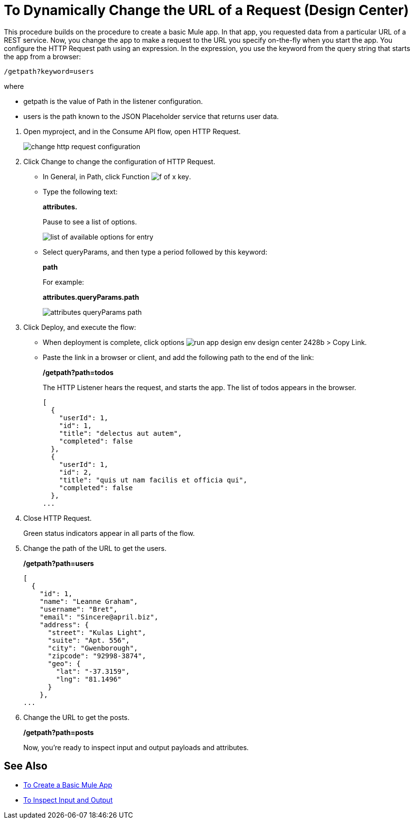 = To Dynamically Change the URL of a Request (Design Center)

This procedure builds on the procedure to create a basic Mule app. In that app, you requested data from a particular URL of a REST service. Now, you change the app to make a request to the URL you specify on-the-fly when you start the app. You configure the HTTP Request path using an expression. In the expression, you use the keyword from the query string that starts the app from a browser: 

`/getpath?keyword=users`

where

** getpath is the value of Path in the listener configuration. 
** users is the path known to the JSON Placeholder service that returns user data.

// datasense not working for attributes 1/2/2018

. Open myproject, and in the Consume API flow, open HTTP Request.
+
image::change-http-request-config.png[change http request configuration]
+
. Click Change to change the configuration of HTTP Request.
+
* In General, in Path, click Function image:flow-designer-88d35.png[f of x key].
* Type the following text:
+
*attributes.* 
+
Pause to see a list of options.
+
image::options-list.png[list of available options for entry]
* Select queryParams, and then type a period followed by this keyword:
+
*path*
+
For example:
+
*attributes.queryParams.path*
+
image::http-request-expression.png[attributes queryParams path]
+
. Click Deploy, and execute the flow:
+
* When deployment is complete, click options image:run-app-design-env-design-center-2428b.png[] > Copy Link.
* Paste the link in a browser or client, and add the following path to the end of the link:
+
*/getpath?path=todos*
+
The HTTP Listener hears the request, and starts the app. The list of todos appears in the browser. 
+
----
[
  {
    "userId": 1,
    "id": 1,
    "title": "delectus aut autem",
    "completed": false
  },
  {
    "userId": 1,
    "id": 2,
    "title": "quis ut nam facilis et officia qui",
    "completed": false
  },
...
----
+
. Close HTTP Request.
+
Green status indicators appear in all parts of the flow.
+
. Change the path of the URL to get the users.
+
*/getpath?path=users*
+
----
[
  {
    "id": 1,
    "name": "Leanne Graham",
    "username": "Bret",
    "email": "Sincere@april.biz",
    "address": {
      "street": "Kulas Light",
      "suite": "Apt. 556",
      "city": "Gwenborough",
      "zipcode": "92998-3874",
      "geo": {
        "lat": "-37.3159",
        "lng": "81.1496"
      }
    },
...
----
+
. Change the URL to get the posts.
+
*/getpath?path=posts*
+
Now, you're ready to inspect input and output payloads and attributes.

== See Also

* link:/design-center/v/1.0/to-create-a-new-project[To Create a Basic Mule App]
* link:/design-center/v/1.0/inspect-data-task[To Inspect Input and Output]

